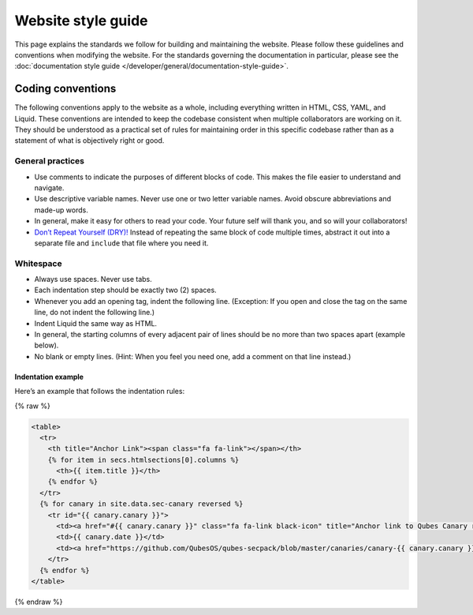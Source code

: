 ===================
Website style guide
===================

This page explains the standards we follow for building and maintaining
the website. Please follow these guidelines and conventions when
modifying the website. For the standards governing the documentation in
particular, please see the :doc:`documentation style guide </developer/general/documentation-style-guide>`.

Coding conventions
==================

The following conventions apply to the website as a whole, including
everything written in HTML, CSS, YAML, and Liquid. These conventions are
intended to keep the codebase consistent when multiple collaborators are
working on it. They should be understood as a practical set of rules for
maintaining order in this specific codebase rather than as a statement
of what is objectively right or good.

General practices
-----------------

-  Use comments to indicate the purposes of different blocks of code.
   This makes the file easier to understand and navigate.

-  Use descriptive variable names. Never use one or two letter variable
   names. Avoid obscure abbreviations and made-up words.

-  In general, make it easy for others to read your code. Your future
   self will thank you, and so will your collaborators!

-  `Don’t Repeat Yourself
   (DRY)! <https://en.wikipedia.org/wiki/Don%27t_repeat_yourself>`__
   Instead of repeating the same block of code multiple times, abstract
   it out into a separate file and ``include`` that file where you need
   it.

Whitespace
----------

-  Always use spaces. Never use tabs.

-  Each indentation step should be exactly two (2) spaces.

-  Whenever you add an opening tag, indent the following line.
   (Exception: If you open and close the tag on the same line, do not
   indent the following line.)

-  Indent Liquid the same way as HTML.

-  In general, the starting columns of every adjacent pair of lines
   should be no more than two spaces apart (example below).

-  No blank or empty lines. (Hint: When you feel you need one, add a
   comment on that line instead.)

Indentation example
~~~~~~~~~~~~~~~~~~~

Here’s an example that follows the indentation rules:

{% raw %}

.. code:: html

   <table>
     <tr>
       <th title="Anchor Link"><span class="fa fa-link"></span></th>
       {% for item in secs.htmlsections[0].columns %}
         <th>{{ item.title }}</th>
       {% endfor %}
     </tr>
     {% for canary in site.data.sec-canary reversed %}
       <tr id="{{ canary.canary }}">
         <td><a href="#{{ canary.canary }}" class="fa fa-link black-icon" title="Anchor link to Qubes Canary row: Qubes Canary #{{ canary.canary }}"></a></td>
         <td>{{ canary.date }}</td>
         <td><a href="https://github.com/QubesOS/qubes-secpack/blob/master/canaries/canary-{{ canary.canary }}-{{ canary.date | date: '%Y' }}.txt">Qubes Canary #{{ canary.canary }}</a></td>
       </tr>
     {% endfor %}
   </table>

{% endraw %}
